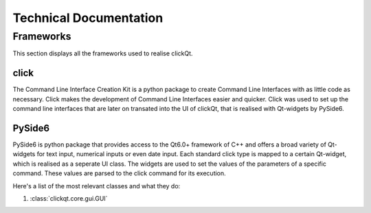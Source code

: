 Technical Documentation
=======================

==========
Frameworks
==========
This section displays all the frameworks used to realise clickQt.

click
-----
The Command Line Interface Creation Kit is a python package to create Command Line Interfaces with as little code as necessary. Click makes the
development of Command Line Interfaces easier and quicker. Click was used to set up the command line interfaces that are later on
transated into the UI of clickQt, that is realised with Qt-widgets by PySide6.

PySide6
-------
PySide6 is python package that provides access to the Qt6.0+ framework of C++ and offers a broad variety of Qt-widgets for text input, numerical inputs or even date input.
Each standard click type is mapped to a certain Qt-widget, which is realised as a seperate UI class. The widgets are used to set
the values of the parameters of a specific command. These values are parsed to the click command for its execution.

Here's a list of the most relevant classes and what they do:

1. :class:`clickqt.core.gui.GUI`
